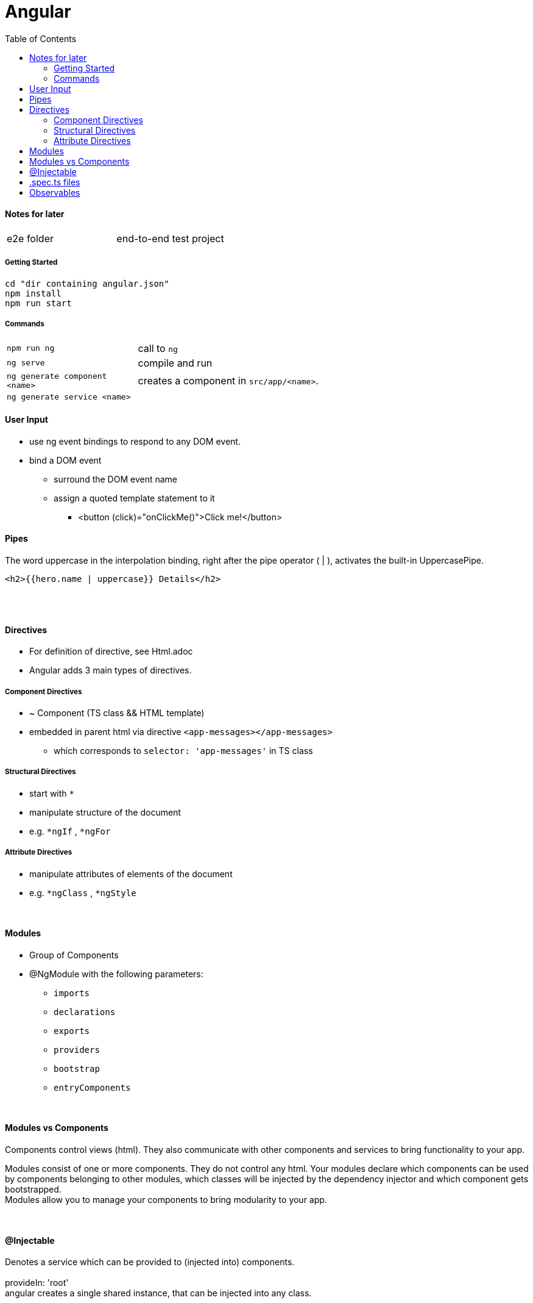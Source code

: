 = Angular
:toc:
:toclevels: 4

==== Notes for later
|===
| e2e folder | end-to-end test project
|===

===== Getting Started

[source]
cd "dir containing angular.json"
npm install
npm run start

===== Commands
[cols="10,30"]
|===
| `npm run ng` | call to `ng`
| `ng serve` | compile and run
| `ng generate component <name>` | creates a component in `src/app/<name>`.
| `ng generate service <name>` |
|===

==== User Input
* use ng event bindings to respond to any DOM event.
* bind a DOM event
** surround the DOM event name
** assign a quoted template statement to it
*** <button (click)="onClickMe()">Click me!</button>



==== Pipes
The word uppercase in the interpolation binding, right after the pipe operator ( | ), activates the built-in UppercasePipe.

[source,html]
<h2>{{hero.name | uppercase}} Details</h2>

{empty} +
{empty} +

==== Directives
* For definition of directive, see Html.adoc
* Angular adds 3 main types of directives.

===== Component Directives
* ~ Component (TS class && HTML template)
* embedded in parent html via directive `<app-messages></app-messages>`
** which corresponds to `selector: 'app-messages'` in TS class

===== Structural Directives
* start with `*`
* manipulate structure of the document
* e.g. `*ngIf` , `*ngFor`

===== Attribute Directives
* manipulate attributes of elements of the document
* e.g. `*ngClass` , `*ngStyle`





{empty} +

==== Modules
* Group of Components
* @NgModule with the following parameters:
** `imports`
** `declarations`
** `exports`
** `providers`
** `bootstrap`
** `entryComponents`

{empty} +

==== Modules vs Components

Components control views (html). They also communicate with other components and services to bring functionality to your app.

Modules consist of one or more components. They do not control any html. Your modules declare which components can be used by components belonging to other modules, which classes will be injected by the dependency injector and which component gets bootstrapped. +
Modules allow you to manage your components to bring modularity to your app.

{empty} +

==== @Injectable
Denotes a service which can be provided to (injected into) components. +
{empty} +
provideIn: 'root' +
 angular creates a single shared instance, that can be injected into any class.

{empty} +

==== .spec.ts files
The spec files are unit tests for your source files. +
The convention for Angular applications is to have a .spec.ts file for each .ts file.

{empty} +
{empty} +

==== Observables
* have a `.subscribe()` method
